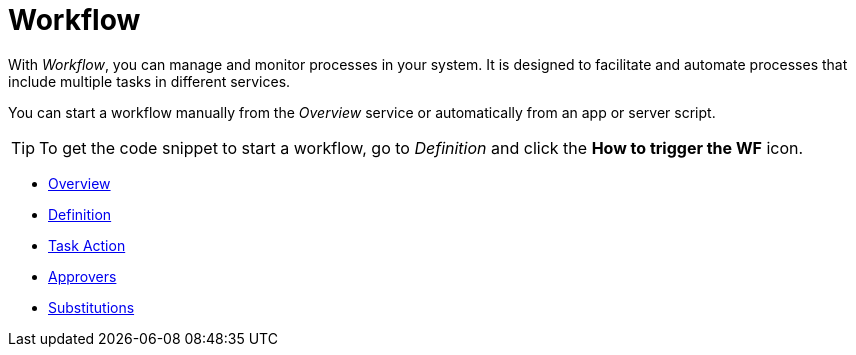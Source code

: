 = Workflow

With _Workflow_, you can manage and monitor processes in your system.
It is designed to facilitate and automate processes that include multiple tasks in different services.

//TODO: Needs more explanations!

You can start a workflow manually from the _Overview_ service or automatically from an app or server script.

[TIP]
====
To get the code snippet to start a workflow, go to _Definition_ and click the *How to trigger the WF* icon.
====

* xref:workflow-overview.adoc[Overview]
* xref:workflow-definition.adoc[Definition]
* xref:workflow-task-action.adoc[Task Action]
* xref:workflow-approvers.adoc[Approvers]
* xref:workflow-substitutions.adoc[Substitutions]
